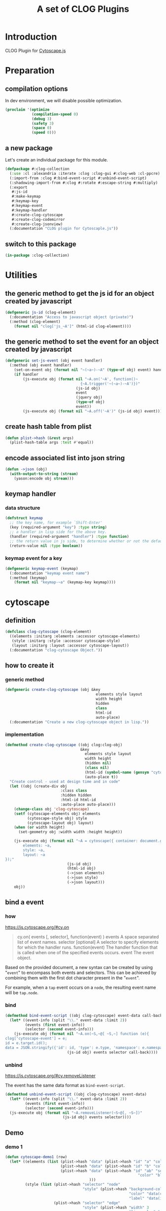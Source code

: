 # -*- Mode: POLY-ORG ;-*- ---
#+Title: A set of CLOG Plugins
#+OPTIONS: tex:t toc:2 \n:nil @:t ::t |:t ^:nil -:t f:t *:t <:t
#+STARTUP: latexpreview
#+STARTUP: noindent
#+STARTUP: inlineimages
#+PROPERTY: literate-lang lisp
#+PROPERTY: literate-load yes
#+PROPERTY: literate-insert-header no
#+STARTUP: entitiespretty
* Table of Contents                                               :noexport:TOC:
- [[#introduction][Introduction]]
- [[#preparation][Preparation]]
  - [[#compilation-options][compilation options]]
  - [[#a-new-package][a new package]]
  - [[#switch-to-this-package][switch to this package]]
- [[#utilities][Utilities]]
  - [[#the-generic-method-to-get-the-js-id--for-an-object-created-by-javascript][the generic method to get the js id  for an object created by javascript]]
  - [[#the-generic-method-to-set-the-event--for-an-object-created-by-javascript][the generic method to set the event  for an object created by javascript]]
  - [[#create-hash-table-from-plist][create hash table from plist]]
  - [[#encode-associated-list-into-json-string][encode associated list into json string]]
  - [[#keymap-handler][keymap handler]]
    - [[#data-structure][data structure]]
    - [[#keymap-event-for-a-key][keymap event for a key]]
- [[#cytoscape][cytoscape]]
  - [[#definition][definition]]
  - [[#how-to-create-it][how to create it]]
    - [[#generic-method][generic method]]
    - [[#implementation][implementation]]
  - [[#bind-a-event][bind a event]]
    - [[#how][how]]
    - [[#bind][bind]]
    - [[#unbind][unbind]]
  - [[#demo][Demo]]
    - [[#demo-1][demo 1]]
- [[#codemirror][codemirror]]
  - [[#definition-1][definition]]
  - [[#how-to-create-it-1][how to create it]]
    - [[#js][js]]
    - [[#create-clog-codemirror][create-clog-codemirror]]
  - [[#text-value][text value]]
    - [[#get][get]]
    - [[#setf][setf]]
  - [[#keymap][keymap]]
  - [[#demo-2][Demo]]
    - [[#demo-1-1][demo 1]]
- [[#jsonview][jsonview]]
  - [[#definition-2][definition]]
  - [[#how-to-create-it-2][how to create it]]
    - [[#js-1][js]]
    - [[#lisp][lisp]]
  - [[#demo-3][Demo]]
    - [[#demo-1-2][demo 1]]
  - [[#term][term]]
- [[#test][Test]]
  - [[#main-page][main page]]
  - [[#entry-point-for-demo-page][entry point for demo page]]
  - [[#start-test][start test]]

* Introduction
CLOG Plugin for [[https://js.cytoscape.org/][Cytoscape.js]]
* Preparation
** compilation options
In dev environment, we will disable possible optimization.
#+BEGIN_SRC lisp :load dev
(proclaim '(optimize
            (compilation-speed 0)
            (debug 3)
            (safety 3)
            (space 0)
            (speed 0)))
#+END_SRC
** a new package
Let's create an individual package for this module.
#+BEGIN_SRC lisp
(defpackage #:clog-collection
  (:use :cl :alexandria :iterate :clog :clog-gui #:clog-web :cl-ppcre)
  (:import-from :clog #:bind-event-script #:unbind-event-script)
  (:shadowing-import-from #:clog #:rotate #:escape-string #:multiply)
  (:export
   #:js-id
   #:make-keymap
   #:keymap-key
   #:keymap-event
   #:keymap-handler
   #:create-clog-cytoscape
   #:create-clog-codemirror
   #:create-clog-jsonview)
  (:documentation "CLOG plugin for Cytoscaple.js"))
#+END_SRC
** switch to this package
#+BEGIN_SRC lisp
(in-package :clog-collection)
#+END_SRC
* Utilities
** the generic method to get the js id  for an object created by javascript
#+BEGIN_SRC lisp
(defgeneric js-id (clog-element)
  (:documentation "Access to javascript object (private)")
  (:method (clog-element)
    (format nil "clog['js_~A']" (html-id clog-element))))
#+END_SRC
** the generic method to set the event  for an object created by javascript
#+BEGIN_SRC lisp
(defgeneric set-js-event (obj event handler)
  (:method (obj event handler)
    (set-on-event obj (format nil "~(~a~)-~A" (type-of obj) event) handler)
    (if handler
        (js-execute obj (format nil "~A.on('~A', function()~
                                  {~A.trigger('~(~a~)-~A')})"
                                (js-id obj)
                                event
                                (jquery obj)
                                (type-of obj)
                                event))
        (js-execute obj (format nil "~A.off('~A')" (js-id obj) event)))))
#+END_SRC

** create hash table from plist
#+BEGIN_SRC lisp
(defun plist->hash (&rest args)
  (plist-hash-table args :test #'equal))
#+END_SRC

** encode associated list into json string
#+BEGIN_SRC lisp
(defun ->json (obj)
  (with-output-to-string (stream)
    (yason:encode obj stream)))
#+END_SRC

** keymap handler
*** data structure
#+BEGIN_SRC lisp
(defstruct keymap
  ;; the key name, for example `Shift-Enter'
  (key (required-argument "key") :type string)
  ;; a handler in lisp side for the above key.
  (handler (required-argument "handler") :type function)
  ;; the return value in js side, to determine whether or not the default browser behaviour should take place as well. 
  (return-value nil :type boolean))
#+END_SRC
*** keymap event for a key
#+BEGIN_SRC lisp
(defgeneric keymap-event (keymap)
  (:documentation "keymap event name")
  (:method (keymap)
    (format nil "keymap-~a" (keymap-key keymap))))
#+END_SRC

* cytoscape
** definition
#+BEGIN_SRC lisp
(defclass clog-cytoscape (clog-element)
  ((elements :initarg :elements :accessor cytoscape-elements)
   (style :initarg :style :accessor cytoscape-style)
   (layout :initarg :layout :accessor cytoscape-layout))
  (:documentation "clog-cytoscape Object."))
#+END_SRC
** how to create it
*** generic method
#+BEGIN_SRC lisp
(defgeneric create-clog-cytoscape (obj &key
                                         elements style layout
                                         width height
                                         hidden
                                         class
                                         html-id
                                         auto-place)
  (:documentation "Create a new clog-cytoscape object in lisp."))
#+END_SRC
*** implementation
#+BEGIN_SRC lisp
(defmethod create-clog-cytoscape ((obj clog:clog-obj)
                                  &key
                                    elements style layout
                                    width height
                                    (hidden nil)
                                    (class nil)
                                    (html-id (symbol-name (gensym "cytoscape")))
                                    (auto-place t))
  "Create control - used at design time and in code"
  (let ((obj (create-div obj
                         :class class
                         :hidden hidden
                         :html-id html-id
                         :auto-place auto-place)))
    (change-class obj 'clog-cytoscape)
    (setf (cytoscape-elements obj) elements
          (cytoscape-style obj) style
          (cytoscape-layout obj) layout)
    (when (or width height)
      (set-geometry obj :width width :height height))

    (js-execute obj (format nil "~A = cytoscape({ container: document.getElementById('~A'),
        elements: ~a,
        style: ~a,
        layout: ~a
});"
                            (js-id obj)
                            (html-id obj)
                            (->json elements)
                            (->json style)
                            (->json layout)))
    obj))
#+END_SRC
** bind a event
*** how
https://js.cytoscape.org/#cy.on

#+BEGIN_QUOTE
cy.on( events [, selector], function(event) )
events A space separated list of event names.
selector [optional] A selector to specify elements for which the handler runs.
function(event) The handler function that is called when one of the specified events occurs.
event The event object.
#+END_QUOTE

Based on the provided document,
a new syntax can be created by using "=event=" to encompass both events and selectors.
This can be achieved by combining them with the first dot character present in the "=event=".

For example, when a =tap= event occurs on a =node=, the resulting event name will be =tap.node=.
*** bind
#+BEGIN_SRC lisp
(defmethod bind-event-script ((obj clog-cytoscape) event-data call-back)
  (let* ((event-info (split "\\." event-data :limit 2))
         (events (first event-info))
         (selector (second event-info)))
    (js-execute obj (format nil "~A.on(~S,~@[ ~S,~] function (e){
clog['cytoscape-event'] = e;
id = e.target.id();
data = JSON.stringify({'id': id, 'type': e.type, 'namespace': e.namespace}); ~A})"
                            (js-id obj) events selector call-back))))
#+END_SRC
*** unbind
https://js.cytoscape.org/#cy.removeListener

The event has the same data format as =bind-event-script=.
#+BEGIN_SRC lisp
(defmethod unbind-event-script ((obj clog-cytoscape) event-data)
  (let* ((event-info (split "\\." event-data :limit 2))
         (events (first event-info))
         (selector (second event-info)))
  (js-execute obj (format nil "~A.removeListener(~S~@[, ~S~])"
                          (js-id obj) events selector))))

#+END_SRC

** Demo
*** demo 1
#+BEGIN_SRC lisp
(defun cytoscape-demo1 (row)
  (let* ((elements (list (plist->hash "data" (plist->hash "id" "a" "color" "red"))
                         (plist->hash "data" (plist->hash "id" "b" "color" "green"))
                         (plist->hash "data" (plist->hash "id" "ab" "source" "a" "target" "b"
                                                            "color" "blue")
                                      )))
         (style (list (plist->hash "selector" "node"
                                   "style" (plist->hash "background-color" "data(color)"
                                                        "color" "data(color)"
                                                        "label" "data(id)"))
                      (plist->hash "selector" "edge"
                                   "style" (plist->hash "width" 3
                                                        "line-color" "data(color)"
                                                        "target-arrow-color" "#ccc"
                                                        "target-arrow-shape" "triangle"
                                                        "label" "data(id)"
                                                        "color" "data(color)"
                                                        "curve-style" "bezier"))))
         (layout (plist->hash "name" "grid" "rows" 1))
         (obj (create-clog-cytoscape row :width 600 :height 600 :elements elements :style style :layout layout)))
    (set-on-event-with-data obj "tap.node" (lambda (obj data)
                                             (let ((event (yason:parse data)))
                                               (clog-web-alert obj "tap.node" (format nil "id:~a" (gethash "id" event)) :time-out 3))))

    (set-on-event-with-data obj "tap.edge" (lambda (obj data)
                                             (let ((event (yason:parse data)))
                                               (clog-web-alert obj "tap.edge" (format nil "id:~a" (gethash "id" event)) :time-out 3))))
    obj))
#+END_SRC


* codemirror
** definition
#+BEGIN_SRC lisp
(defclass clog-codemirror (clog-element)
  ((language :initarg :language :accessor cytoscape-language))
  (:documentation "clog-codemirror Object."))
#+END_SRC
** how to create it
*** js
#+NAME: clog.js.codemirror.new
#+BEGIN_SRC js
let language = new CodeMirror.Compartment();
let tabSize  = new CodeMirror.Compartment();

let state = CodeMirror.EditorState.create({
    extensions: [
	CodeMirror.basicSetup,
	tabSize.of(CodeMirror.EditorState.tabSize.of(~a))
	~@[,~a~]
    ]
});

function resolve_Clog_CodeMirror_AutoComplete (resolve) {
    setTimeout(() => {
	if (clog['clog-codemirror-auto-complete-result'])
	    resolve('resolved');
	else
	    resolve_Clog_CodeMirror_AutoComplete(resolve);
    }, 10);
};

function resolve_Clog_CodeMirror_SnippetComplete (resolve) {
    setTimeout(() => {
	if (clog['clog-codemirror-snippet-complete-result'])
	    resolve('resolved');
	else
	    resolve_Clog_CodeMirror_SnippetComplete(resolve);
    }, 10);
};

async function code_mirror_Completions(context) {
    const matchBefore = context.matchBefore(/~a/)
    if (matchBefore) {
	console.log('Foudn matchBefore');
	clog['clog-codemirror-snippet-complete-result'] = null;
	data = {'word': {'from': matchBefore.from, 'to': matchBefore.to},
		'text': ~A.viewState.state.doc.toString(),
		explicit: context.explicit,
		pos: context.pos};
	~A.trigger('clog-codemirror-snippet-complete', JSON.stringify(data)); 
	await new Promise(resolve_Clog_CodeMirror_SnippetComplete);
	result = JSON.parse(clog['clog-codemirror-snippet-complete-result']);
	options = result.options;
	for (i = 0; i < options.length; i++) {
	    option = options[i];
	    options[i] = CodeMirror.snippetCompletion(option['value'], {
		label: option['label'],
            });
	}
	return { from: result['from'], options: options};
    } else {
	let word = context.matchBefore(/\w*/);
	data = {'word': {'from': word.from, 'to': word.to},
		'text': ~A.viewState.state.doc.toString(),
		explicit: context.explicit,
		pos: context.pos};
	clog['clog-codemirror-auto-complete-result'] = null;
	~A.trigger('clog-codemirror-auto-complete', JSON.stringify(data)); 
	await new Promise(resolve_Clog_CodeMirror_AutoComplete);
	return JSON.parse(clog['clog-codemirror-auto-complete-result']);
    }
};

~A = new CodeMirror.EditorView({
    state,
    parent: document.getElementById(~s)
});
~A.viewState.clog = '~A';
#+END_SRC
*** create-clog-codemirror
**** generic method
#+BEGIN_SRC lisp
(defgeneric create-clog-codemirror (obj &key
                                          tab-size
                                          keymaps
                                          auto-completion
                                          snippet-completion
                                          snippet-completion-prefix
                                          extentions
                                          hidden
                                          class
                                          html-id
                                          auto-place)
  (:documentation "Create a new clog-codemirror object in lisp."))
#+END_SRC
**** implementation
#+BEGIN_SRC lisp
(defmethod create-clog-codemirror ((obj clog:clog-obj)
                                   &key
                                     (tab-size 8)
                                   ;; a list of keymap for code mirror
                                     keymaps
                                     auto-completion
                                     snippet-completion
                                     (snippet-completion-prefix "<\w*")
                                     extentions
                                     (hidden nil)
                                     (class nil)
                                     (html-id (symbol-name (gensym "codemirror")))
                                     (auto-place t))
  "Create control - used at design time and in code"
  (let* ((obj (create-div obj
                          :class class
                          :hidden hidden
                          :html-id html-id
                          :auto-place auto-place))
         (keymap-js-code (with-output-to-string (*standard-output*)
                           (when keymaps
                             (write-string "CodeMirror.keymap.of(")
                             (if (stringp keymaps)
                                 (write-string keymaps)
                                 (iter
                                   (initially (write-char #\[))
                                   (for keymap in keymaps)
                                   (format t "{key: '~a', run: (view) => {~a.trigger('~a'); return ~a}}"
                                           (keymap-key keymap)
                                           (jquery obj)
                                           (keymap-event keymap)
                                           (if (keymap-return-value keymap)
                                               "true"
                                               "false"))
                                   (unless (first-iteration-p)
                                     (format t ",~%"))
                                   (finally (write-char #\]))))
                             (write-string ")"))))
         (auto-completion (or auto-completion (when snippet-completion
                                                ;; when snippet-completion is true, we need to provide a default auto-completion.
                                                #'(lambda (json)
                                                    (plist->hash
                                                     "from" (gethash "from" (gethash "word" json))
                                                     "options" nil)))))
         (auto-completion-js-code (when (or auto-completion snippet-completion)
                                    "CodeMirror.autocompletion({override: [code_mirror_Completions]})"))
         (extentions (format nil "~@[~a, ~]~@[~a, ~]~a" extentions auto-completion-js-code keymap-js-code)))
    (change-class obj 'clog-codemirror)
    (js-execute obj (format nil clog.js.codemirror.new
                            tab-size extentions
                            snippet-completion-prefix
                            (js-id obj)
                            (jquery obj)
                            (js-id obj)
                            (jquery obj)
                            (js-id obj)
                            (html-id obj)
                            (js-id obj)
                            (html-id obj)))
    (when snippet-completion
      (set-on-event-with-data
       obj "clog-codemirror-snippet-complete"
       (lambda (obj data)
         (js-execute obj (format nil "clog['clog-codemirror-snippet-complete-result'] = ~s"
                                 (->json (funcall snippet-completion (yason:parse data))))))))
    (when auto-completion
      (set-on-event-with-data
       obj "clog-codemirror-auto-complete"
       (lambda (obj data)
         (js-execute obj (format nil "clog['clog-codemirror-auto-complete-result'] = ~s"
                                 (->json (funcall auto-completion (yason:parse data))))))))
    (when (listp keymaps)
      (iter (for keymap in keymaps)
        (set-on-event obj (keymap-event keymap) (keymap-handler keymap))))
    obj))
#+END_SRC
** text value
*** get
#+BEGIN_SRC lisp
(defmethod text-value ((obj clog-codemirror))
  (js-query obj (format nil "~A.viewState.state.doc.toString()"
                        (js-id obj))))
#+END_SRC
*** setf
#+BEGIN_SRC lisp
(defmethod (setf text-value) (value (obj clog-codemirror))
  ;;  use backticks (`) instead of single or double quotes and include line breaks directly within the string.
  (js-execute obj (format nil "~A.dispatch({ changes: {from: 0, to: ~A.viewState.state.doc.length, insert: `~a`}}); "
                          (js-id obj) (js-id obj)
                          (ppcre:regex-replace-all "`" (ppcre:regex-replace-all "\\\\" value
                                                                                "\\\\\\\\")
                                                   "\\\\`" ))))
#+END_SRC
** keymap
** Demo
*** demo 1
**** auto completion
#+BEGIN_SRC lisp
(defun codemirror-demo1-auto-completion (json)
  (let* ((word (gethash "word" json))
         (from (gethash "from" word))
         (to (gethash "to" word))
         (explicit (gethash "explicit" json)))
    (if (and (eql from to)
             (not explicit))
        nil
        (plist->hash
         "from" from
         "options" (list (plist->hash "label" "match" "type" "keyword")
                         (plist->hash "label" "hello" "type" "variable" "info" "(World)")
                         (plist->hash "label" "magic" "type" "text"
                                      "apply" "⠁⭒*.✩.*⭒⠁" "detail" "macro"))))))
#+END_SRC

**** main
#+BEGIN_SRC lisp
(defun codemirror-demo1 (row)
  (let* ((obj (create-clog-codemirror row
                                      :extentions "language.of(CodeMirror.javascript.javascript())"
                                      :auto-completion 'codemirror-demo1-auto-completion
                                      :keymaps (list (make-keymap :key "Shift-Enter"
                                                                  :return-value t
                                                                  :handler #'(lambda (obj)
                                                                               (clog-web-alert obj "Alert"
                                                                                               (format nil  "~a: Shift-Enter" (html-id obj))
                                                                                               :time-out 3)))))))
    (set-geometry obj :width 600 :height 600)
    obj))
#+END_SRC
* jsonview
** definition
https://github.com/pgrabovets/json-view
#+BEGIN_SRC lisp
(defclass clog-jsonview (clog-element)
  ((language :initarg :language :accessor cytoscape-language))
  (:documentation "clog-jsonview Object."))
#+END_SRC
** how to create it
*** js
#+NAME: clog.js.jsonview.new
#+BEGIN_SRC js
let language = new Jsonview.Compartment();
let tabSize  = new Jsonview.Compartment();

let state = Jsonview.EditorState.create({
    extensions: [
	Jsonview.basicSetup,
	tabSize.of(Jsonview.EditorState.tabSize.of(~a))
	~@[,~a~]
    ]
});
clog['jsonview']  = clog['jsonview'] || {};
clog['jsonview'][~s] = new Jsonview.EditorView({
    state,
    parent: document.getElementById(~s)
});
#+END_SRC

*** lisp
**** generic method
#+BEGIN_SRC lisp
(defgeneric create-clog-jsonview (obj &key
                                        ;; Can be either a string or a json object.
                                        json
                                        expand
                                        hidden
                                        class
                                        html-id
                                        auto-place)
  (:documentation "Create a new clog-jsonview object in lisp."))
#+END_SRC
**** implementation
#+BEGIN_SRC lisp
(defmethod create-clog-jsonview ((obj clog:clog-obj)
                                 &key
                                   json
                                   expand
                                   (hidden nil)
                                   (class nil)
                                   (html-id (symbol-name (gensym "jsonview")))
                                   (auto-place t))
  "Create control - used at design time and in code"
  (let ((obj (create-div obj
                         :class class
                         :hidden hidden
                         :html-id html-id
                         :auto-place auto-place))
        (json-string (if (stringp json)
                                json
                                (->json json))))
    (change-class obj 'clog-jsonview)

    (js-execute obj (format nil "~A = jsonview.create(~s); jsonview.render(~A, document.getElementById('~a'));if (~A) jsonview.expand(~A)"
                            (js-id obj)
                            json-string
                            (js-id obj)
                            (html-id obj)
                            (if expand
                                "true"
                                "false")
                            (js-id obj)))
    obj))
#+END_SRC

** Demo
*** demo 1
#+BEGIN_SRC lisp
(defun jsonview-demo1 (row)
  (let* ((obj (create-clog-jsonview row :json (plist->hash "givenName" "Vas" "familyName" "Kostyuk" "age" 30
                                                           "children" (list (plist->hash "givenName" "Natalia" "age" 5)
                                                                            (plist->hash "givenName" "Aida" "age" 17))
                                                           "address" (plist->hash "city" "Kiev" "street" "Krasnoarmeyskaya" "house" 1))
                                    :expand t)))
    (set-geometry obj :width 600 :height 600)
    obj))
#+END_SRC
** term
* Test
** main page
#+BEGIN_SRC lisp
(defun demo-page (body)
  (debug-mode body)
  (let* ((container (create-div body :class "container"))
         (row1      (create-div container :class "row"))
         (btn-group (create-div row1 :class "btn-group"))
         (demo1 (create-button btn-group :content "Cytoscape-Demo1" :class "btn btn-secondary"))
         (demo2 (create-button btn-group :content "CodeMirror-Demo1" :class "btn btn-secondary"))
         (demo3 (create-button btn-group :content "json-view-Demo1" :class "btn btn-secondary"))
         (row2    (create-div container :class "row")))
    (center-children row1)
    (labels ((%set-on-click (button callback)
               (set-on-click button (lambda (obj)
                                      (declare (ignore obj))
                                      (setf (inner-html row2) "")
                                      (funcall callback row2)
                                      (center-children row2)))))
      (%set-on-click demo1 'cytoscape-demo1)
      (%set-on-click demo2 'codemirror-demo1)
      (%set-on-click demo3 'jsonview-demo1))))
#+END_SRC
** entry point for demo page
#+BEGIN_SRC lisp
(defun on-new-demo-window (body)
  (demo-page body))
#+END_SRC
** start test
#+BEGIN_SRC lisp
(defun start-test ()
  #+dev(setf clog-connection:*verbose-output* t)
  (initialize 'on-new-demo-window
              :host "127.0.0.1"
              :port 8090
              :static-root (merge-pathnames "./www/"
                                            (asdf:system-source-directory :clog-collection)))
  (open-browser))
#+END_SRC

